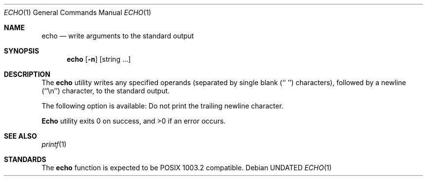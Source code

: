 .\" Copyright (c) 1990 The Regents of the University of California.
.\" All rights reserved.
.\"
.\" %sccs.include.redist.man%
.\"
.\"     @(#)echo.1	6.6 (Berkeley) %G%
.\"
.Vx
.Dd 
.Dt ECHO 1
.Os
.Sh NAME
.Nm echo
.Nd write arguments to the standard output
.Sh SYNOPSIS
.Nm echo
.Op Fl n
.Op string\& ...
.Sh DESCRIPTION
The
.Nm
utility writes any specified operands (separated by single blank (`` '')
characters), followed by a newline (``\en'') character, to the standard
output.
.Pp
The following option is available:
.Tw Ds
.Tp Fl n
Do not print the trailing newline character.
.Tp
.Pp
.Nm Echo
utility exits 0 on success, and >0 if an error occurs.
.Sh SEE ALSO
.Xr printf 1
.Sh STANDARDS
The
.Nm echo
function is expected to be POSIX 1003.2 compatible.
